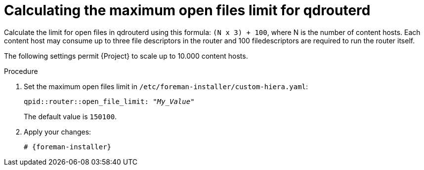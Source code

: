[id="Calculating_the_maximum_open_files_limit_for_qdrouterd_{context}"]
= Calculating the maximum open files limit for qdrouterd

Calculate the limit for open files in qdrouterd using this formula: `(N x 3) + 100`, where N is the number of content hosts.
Each content host may consume up to three file descriptors in the router and 100 filedescriptors are required to run the router itself.

The following settings permit {Project} to scale up to 10.000 content hosts.

.Procedure
. Set the maximum open files limit in `/etc/foreman-installer/custom-hiera.yaml`:
+
[options="nowrap", subs="+quotes,verbatim,attributes"]
----
qpid::router::open_file_limit: "_My_Value_"
----
+
The default value is `150100`.
. Apply your changes:
+
[options="nowrap", subs="+quotes,verbatim,attributes"]
----
# {foreman-installer}
----
